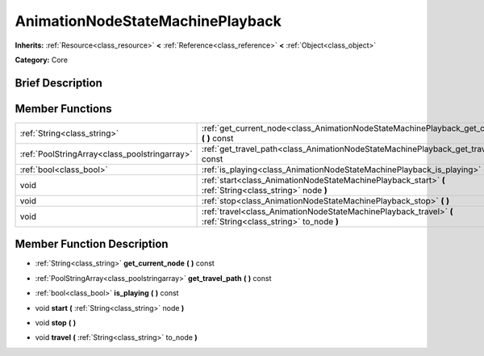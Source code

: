 .. Generated automatically by doc/tools/makerst.py in Godot's source tree.
.. DO NOT EDIT THIS FILE, but the AnimationNodeStateMachinePlayback.xml source instead.
.. The source is found in doc/classes or modules/<name>/doc_classes.

.. _class_AnimationNodeStateMachinePlayback:

AnimationNodeStateMachinePlayback
=================================

**Inherits:** :ref:`Resource<class_resource>` **<** :ref:`Reference<class_reference>` **<** :ref:`Object<class_object>`

**Category:** Core

Brief Description
-----------------



Member Functions
----------------

+------------------------------------------------+---------------------------------------------------------------------------------------------------------------+
| :ref:`String<class_string>`                    | :ref:`get_current_node<class_AnimationNodeStateMachinePlayback_get_current_node>` **(** **)** const           |
+------------------------------------------------+---------------------------------------------------------------------------------------------------------------+
| :ref:`PoolStringArray<class_poolstringarray>`  | :ref:`get_travel_path<class_AnimationNodeStateMachinePlayback_get_travel_path>` **(** **)** const             |
+------------------------------------------------+---------------------------------------------------------------------------------------------------------------+
| :ref:`bool<class_bool>`                        | :ref:`is_playing<class_AnimationNodeStateMachinePlayback_is_playing>` **(** **)** const                       |
+------------------------------------------------+---------------------------------------------------------------------------------------------------------------+
| void                                           | :ref:`start<class_AnimationNodeStateMachinePlayback_start>` **(** :ref:`String<class_string>` node **)**      |
+------------------------------------------------+---------------------------------------------------------------------------------------------------------------+
| void                                           | :ref:`stop<class_AnimationNodeStateMachinePlayback_stop>` **(** **)**                                         |
+------------------------------------------------+---------------------------------------------------------------------------------------------------------------+
| void                                           | :ref:`travel<class_AnimationNodeStateMachinePlayback_travel>` **(** :ref:`String<class_string>` to_node **)** |
+------------------------------------------------+---------------------------------------------------------------------------------------------------------------+

Member Function Description
---------------------------

.. _class_AnimationNodeStateMachinePlayback_get_current_node:

- :ref:`String<class_string>` **get_current_node** **(** **)** const

.. _class_AnimationNodeStateMachinePlayback_get_travel_path:

- :ref:`PoolStringArray<class_poolstringarray>` **get_travel_path** **(** **)** const

.. _class_AnimationNodeStateMachinePlayback_is_playing:

- :ref:`bool<class_bool>` **is_playing** **(** **)** const

.. _class_AnimationNodeStateMachinePlayback_start:

- void **start** **(** :ref:`String<class_string>` node **)**

.. _class_AnimationNodeStateMachinePlayback_stop:

- void **stop** **(** **)**

.. _class_AnimationNodeStateMachinePlayback_travel:

- void **travel** **(** :ref:`String<class_string>` to_node **)**


